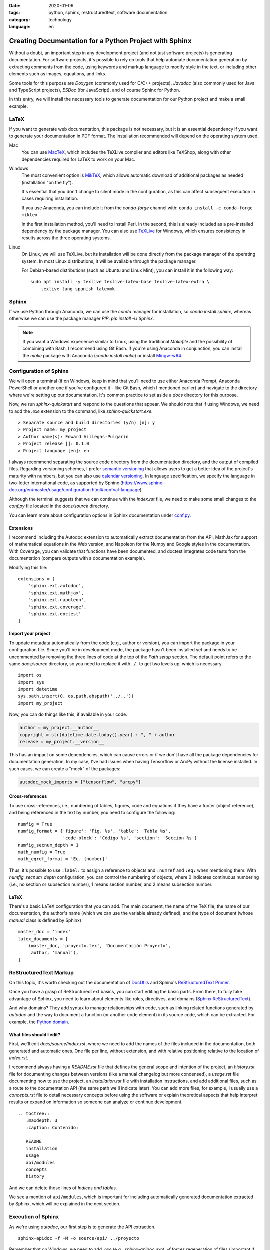 :date: 2020-01-06
:tags: python, sphinx, restructuredtext, software documentation
:category: technology
:language: en

Creating Documentation for a Python Project with Sphinx
=======================================================

Without a doubt, an important step in any development project (and not just
software projects) is generating documentation. For software projects, it's
possible to rely on tools that help automate documentation generation by
extracting comments from the code, using keywords and markup language to modify
style in the text, or including other elements such as images, equations, and
links.

Some tools for this purpose are `Doxygen` (commonly used for C/C++ projects),
`Javadoc` (also commonly used for Java and TypeScript projects), `ESDoc` (for
JavaScript), and of course Sphinx for Python.

In this entry, we will install the necessary tools to generate documentation for
our Python project and make a small example.

LaTeX
-----

If you want to generate web documentation, this package is not necessary, but it
is an essential dependency if you want to generate your documentation in PDF
format. The installation recommended will depend on the operating system used.

Mac
    You can use `MacTeX <https://www.tug.org/mactex/>`_, which includes the
    TeXLive compiler and editors like TeXShop, along with other dependencies
    required for LaTeX to work on your Mac.

Windows
    The most convenient option is `MikTeX <https://miktex.org/download>`_, which
    allows automatic download of additional packages as needed (installation "on
    the fly").

    It's essential that you don't change to silent mode in the configuration, as
    this can affect subsequent execution in cases requiring installation.

    If you use Anaconda, you can include it from the *conda-forge* channel with:
    ``conda install -c conda-forge miktex``

    In the first installation method, you'll need to install Perl. In the
    second, this is already included as a pre-installed dependency by the
    package manager. You can also use `TeXLive
    <https://tug.org/texlive/acquire.html>`_ for Windows, which ensures
    consistency in results across the three operating systems.

Linux
    On Linux, we will use TeXLive, but its installation will be done directly
    from the package manager of the operating system. In most Linux
    distributions, it will be available through the package manager.

    For Debian-based distributions (such as Ubuntu and Linux Mint), you can
    install it in the following way:

    ::

        sudo apt install -y texlive texlive-latex-base texlive-latex-extra \
            texlive-lang-spanish latexmk

Sphinx
------

If we use Python through Anaconda, we can use the `conda` manager for
installation, so `conda install sphinx`, whereas otherwise we can use the
package manager *PIP*: `pip install -U Sphinx`.

.. note::

    If you want a Windows experience similar to Linux, using the traditional
    `Makefile` and the possibility of combining with Bash, I recommend using Git
    Bash. If you're using Anaconda in conjunction, you can install the `make`
    package with Anaconda (`conda install make`) or install `Mingw-w64
    <http://mingw-w64.org/doku.php>`_.

Configuration of Sphinx
-----------------------

We will open a terminal (if on Windows, keep in mind that you'll need to use
either Anaconda Prompt, Anaconda PowerShell or another one if you've configured
it - like Git Bash, which I mentioned earlier) and navigate to the directory
where we're setting up our documentation. It's common practice to set aside a
`docs` directory for this purpose.

Now, we run `sphinx-quickstart` and respond to the questions that appear. We
should note that if using Windows, we need to add the `.exe` extension to the
command, like `sphinx-quickstart.exe`.

::

    > Separate source and build directories (y/n) [n]: y
    > Project name: my_project
    > Author name(s): Edward Villegas-Pulgarin
    > Project release []: 0.1.0
    > Project language [en]: en

I always recommend separating the source code directory from the documentation
directory, and the output of compiled files. Regarding versioning schemes, I
prefer `semantic versioning <https://semver.org/>`_ that allows users to get a
better idea of the project's maturity with numbers, but you can also use
`calendar versioning <https://calver.org/>`_. In language specification, we
specify the language in two-letter international code, as supported by Sphinx
(https://www.sphinx-doc.org/en/master/usage/configuration.html#confval-language).

Although the terminal suggests that we can continue with the `index.rst` file,
we need to make some small changes to the `conf.py` file located in the
`docs/source` directory.

You can learn more about configuration options in Sphinx documentation under
`conf.py <https://www.sphinx-doc.org/en/master/usage/configuration.html>`_.

Extensions
~~~~~~~~~~

I recommend including the Autodoc extension to automatically extract
documentation from the API, MathJax for support of mathematical equations in the
Web version, and Napoleon for the Numpy and Google styles in the documentation.
With Coverage, you can validate that functions have been documented, and doctest
integrates code tests from the documentation (compare outputs with a
documentation example).

Modifying this file:

::

    extensions = [
        'sphinx.ext.autodoc',
        'sphinx.ext.mathjax',
        'sphinx.ext.napoleon',
        'sphinx.ext.coverage',
        'sphinx.ext.doctest'
    ]

Import your project
~~~~~~~~~~~~~~~~~~~

To update metadata automatically from the code (e.g., author or version), you
can import the package in your configuration file. Since you'll be in
development mode, the package hasn't been installed yet and needs to be
uncommented by removing the three lines of code at the top of the `Path setup`
section. The default point refers to the same `docs/source` directory, so you
need to replace it with `../..` to get two levels up, which is necessary.

::

    import os
    import sys
    import datetime
    sys.path.insert(0, os.path.abspath('../..'))
    import my_project

Now, you can do things like this, if available in your code.

.. code-block:: python

    author = my_project.__author__
    copyright = str(datetime.date.today().year) + ", " + author
    release = my_project.__version__

This has an impact on some dependencies, which can cause errors or if we don't
have all the package dependencies for documentation generation. In my case, I've
had issues when having Tensorflow or ArcPy without the license installed. In
such cases, we can create a "mock" of the packages:

.. code-block:: python

    autodoc_mock_imports = ["tensorflow", "arcpy"]

Cross-references
~~~~~~~~~~~~~~~~

To use cross-references, i.e., numbering of tables, figures, code and equations
if they have a footer (object reference), and being referenced in the text by
number, you need to configure the following:

::

    numfig = True
    numfig_format = {'figure': 'Fig. %s', 'table': 'Tabla %s',
                     'code-block': 'Código %s', 'section': 'Sección %s'}
    numfig_secnum_depth = 1
    math_numfig = True
    math_eqref_format = 'Ec. {number}'

Thus, it's possible to use ``:label:`` to assign a reference to objects and
``:numref`` and ``:eq:`` when mentioning them. With `numfig_secnum_depth`
configuration, you can control the numbering of objects, where 0 indicates
continuous numbering (i.e., no section or subsection number), 1 means section
number, and 2 means subsection number.

LaTeX
~~~~~

There's a basic LaTeX configuration that you can add. The main document, the
name of the TeX file, the name of our documentation, the author's name (which we
can use the variable already defined), and the type of document (whose `manual`
class is defined by Sphinx)

::

    master_doc = 'index'
    latex_documents = [
        (master_doc, 'proyecto.tex', 'Documentación Proyecto',
         author, 'manual'),
    ]

ReStructuredText Markup
-----------------------

On this topic, it's worth checking out the documentation of `DocUtils
<https://docutils.readthedocs.io/en/sphinx-docs/user/rst/quickstart.html>`_ and
Sphinx's `ReStructuredText Primer
<https://www.sphinx-doc.org/en/master/usage/restructuredtext/basics.html>`_.

Once you have a grasp of ReStructuredText basics, you can start editing the
basic parts. From there, to fully take advantage of Sphinx, you need to learn
about elements like roles, directives, and domains (`Sphinx ReStructuredText
<https://www.sphinx-doc.org/en/master/usage/restructuredtext/index.html>`_).

And why domains? They add syntax to manage relationships with code, such as
linking related functions generated by `autodoc` and the way to document a
function (or another code element) in its source code, which can be extracted.
For example, the `Python domain
<https://www.sphinx-doc.org/en/master/usage/restructuredtext/domains.html#the-python-domain>`_.

What files should I edit?
~~~~~~~~~~~~~~~~~~~~~~~~~

First, we'll edit `docs/source/index.rst`, where we need to add the names of the
files included in the documentation, both generated and automatic ones. One file
per line, without extension, and with relative positioning relative to the
location of `index.rst`.

I recommend always having a `README.rst` file that defines the general scope and
intention of the project, an `history.rst` file for documenting changes between
versions (like a manual changelog but more condensed), a `usage.rst` file
documenting how to use the project, an `installation.rst` file with installation
instructions, and add additional files, such as a route to the documentation API
(the same path we'll indicate later). You can add more files, for example, I
usually use a `concepts.rst` file to detail necessary concepts before using the
software or explain theoretical aspects that help interpret results or expand on
information so someone can analyze or continue development.

::

    .. toctree::
       :maxdepth: 3
       :caption: Contenido:

       README
       installation
       usage
       api/modules
       concepts
       history

And we can delete those lines of *Indices and tables*.

We see a mention of ``api/modules``, which is important for including
automatically generated documentation extracted by Sphinx, which will be
explained in the next section.

Execution of Sphinx
-------------------

As we're using `autodoc`, our first step is to generate the API extraction.

::

    sphinx-apidoc -f -M -o source/api/ ../proyecto

Remember that on Windows, we need to add `.exe` (e.g., `sphinx-apidoc.exe`).
`-f` forces regeneration of files (important if we update API documentation).
`-M` prioritizes module documentation over function documentation by default,
which doesn't seem natural to me.

Next, is the path to the API documentation (one of the files will be
`api/modules.rst`) and finally, the path where the package is located. Both
paths are relative to the documentation directory.

Now, all we need to do is generate the documentation: `make latexpdf` if using
the `Makefile`, or `make.bat latexpdf` if you haven't installed `make` on
Windows. Here, we need to go back up one level in the directory hierarchy to
execute it.

Publish
-------

Now, you'll find the LaTeX files in the *build* directory, and one of them will
be the PDF we want. You can also do HTML compilation (`make html`) and use it to
publish as a `GitHub Pages <https://pages.github.com/>`_ or on `ReadTheDocs
<https://docs.readthedocs.io/en/stable/intro/getting-started-with-sphinx.html>`_
